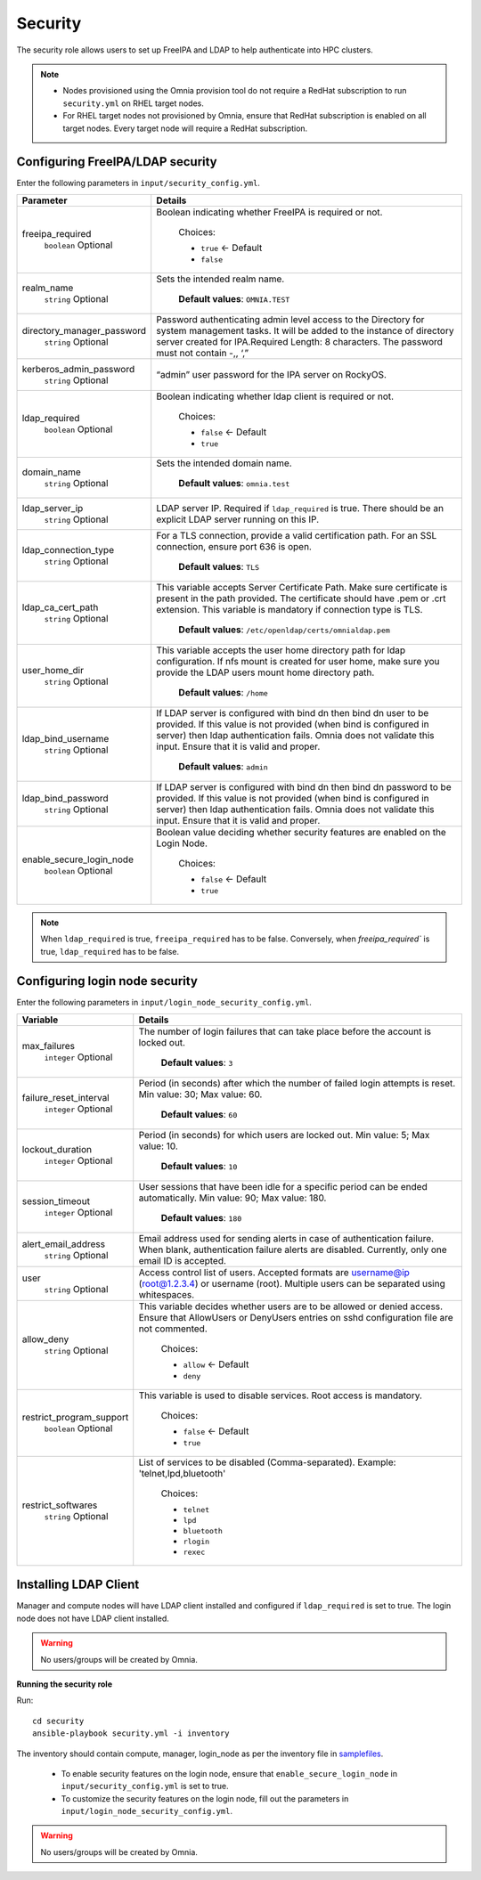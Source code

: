 Security
=========

The security role allows users to set up FreeIPA and LDAP to help authenticate into HPC clusters.

.. note::
	* Nodes provisioned using the Omnia provision tool do not require a RedHat subscription to run ``security.yml`` on RHEL target nodes.
	* For RHEL target nodes not provisioned by Omnia, ensure that RedHat subscription is enabled on all target nodes. Every target node will require a RedHat subscription.


Configuring FreeIPA/LDAP security
________________________________

Enter the following parameters in ``input/security_config.yml``.

+----------------------------+-----------------------------------------------------------------------------------------------------------------------------------------------------------------------------------------------------------------------------------------------------------------+
| Parameter                  | Details                                                                                                                                                                                                                                                         |
+============================+=================================================================================================================================================================================================================================================================+
| freeipa_required           | Boolean indicating whether FreeIPA is required or not.                                                                                                                                                                                                          |
|      ``boolean``           |                                                                                                                                                                                                                                                                 |
|      Optional              |      Choices:                                                                                                                                                                                                                                                   |
|                            |                                                                                                                                                                                                                                                                 |
|                            |      * ``true`` <- Default                                                                                                                                                                                                                                      |
|                            |      * ``false``                                                                                                                                                                                                                                                |
+----------------------------+-----------------------------------------------------------------------------------------------------------------------------------------------------------------------------------------------------------------------------------------------------------------+
| realm_name                 | Sets the intended realm name.                                                                                                                                                                                                                                   |
|      ``string``            |                                                                                                                                                                                                                                                                 |
|      Optional              |      **Default values**: ``OMNIA.TEST``                                                                                                                                                                                                                         |
+----------------------------+-----------------------------------------------------------------------------------------------------------------------------------------------------------------------------------------------------------------------------------------------------------------+
| directory_manager_password | Password authenticating admin level access to the Directory for system   management tasks. It will be added to the instance of directory server   created for IPA.Required Length: 8 characters. The password must not contain   -,, ‘,”                        |
|      ``string``            |                                                                                                                                                                                                                                                                 |
|      Optional              |                                                                                                                                                                                                                                                                 |
+----------------------------+-----------------------------------------------------------------------------------------------------------------------------------------------------------------------------------------------------------------------------------------------------------------+
| kerberos_admin_password    | “admin” user password for the IPA server on RockyOS.                                                                                                                                                                                                            |
|      ``string``            |                                                                                                                                                                                                                                                                 |
|      Optional              |                                                                                                                                                                                                                                                                 |
+----------------------------+-----------------------------------------------------------------------------------------------------------------------------------------------------------------------------------------------------------------------------------------------------------------+
| ldap_required              | Boolean indicating whether ldap client is required or not.                                                                                                                                                                                                      |
|      ``boolean``           |                                                                                                                                                                                                                                                                 |
|      Optional              |      Choices:                                                                                                                                                                                                                                                   |
|                            |                                                                                                                                                                                                                                                                 |
|                            |      * ``false`` <- Default                                                                                                                                                                                                                                     |
|                            |      * ``true``                                                                                                                                                                                                                                                 |
+----------------------------+-----------------------------------------------------------------------------------------------------------------------------------------------------------------------------------------------------------------------------------------------------------------+
| domain_name                | Sets the intended domain name.                                                                                                                                                                                                                                  |
|      ``string``            |                                                                                                                                                                                                                                                                 |
|      Optional              |      **Default values**: ``omnia.test``                                                                                                                                                                                                                         |
+----------------------------+-----------------------------------------------------------------------------------------------------------------------------------------------------------------------------------------------------------------------------------------------------------------+
| ldap_server_ip             | LDAP server IP. Required if ``ldap_required`` is true. There should be an   explicit LDAP server running on this IP.                                                                                                                                            |
|      ``string``            |                                                                                                                                                                                                                                                                 |
|      Optional              |                                                                                                                                                                                                                                                                 |
+----------------------------+-----------------------------------------------------------------------------------------------------------------------------------------------------------------------------------------------------------------------------------------------------------------+
| ldap_connection_type       | For a TLS connection, provide a valid certification path. For an SSL   connection, ensure port 636 is open.                                                                                                                                                     |
|      ``string``            |                                                                                                                                                                                                                                                                 |
|      Optional              |      **Default values**: ``TLS``                                                                                                                                                                                                                                |
+----------------------------+-----------------------------------------------------------------------------------------------------------------------------------------------------------------------------------------------------------------------------------------------------------------+
| ldap_ca_cert_path          | This variable accepts Server Certificate Path. Make sure certificate is   present in the path provided. The certificate should have .pem or .crt   extension. This variable is mandatory if connection type is TLS.                                             |
|      ``string``            |                                                                                                                                                                                                                                                                 |
|      Optional              |      **Default values**: ``/etc/openldap/certs/omnialdap.pem``                                                                                                                                                                                                  |
+----------------------------+-----------------------------------------------------------------------------------------------------------------------------------------------------------------------------------------------------------------------------------------------------------------+
| user_home_dir              |  This variable accepts the user   home directory path for ldap configuration.    If nfs mount is created for user home, make sure you provide the LDAP   users mount home directory path.                                                                       |
|      ``string``            |                                                                                                                                                                                                                                                                 |
|      Optional              |      **Default values**: ``/home``                                                                                                                                                                                                                              |
+----------------------------+-----------------------------------------------------------------------------------------------------------------------------------------------------------------------------------------------------------------------------------------------------------------+
| ldap_bind_username         | If LDAP server is configured with bind dn then bind dn user to be   provided. If this value is not provided (when bind is configured in server)   then ldap authentication fails. Omnia does not validate this input. Ensure   that it is valid and proper.     |
|      ``string``            |                                                                                                                                                                                                                                                                 |
|      Optional              |      **Default values**: ``admin``                                                                                                                                                                                                                              |
+----------------------------+-----------------------------------------------------------------------------------------------------------------------------------------------------------------------------------------------------------------------------------------------------------------+
| ldap_bind_password         | If LDAP server is configured with bind dn then bind dn password to be   provided. If this value is not provided (when bind is configured in server)   then ldap authentication fails. Omnia does not validate this input. Ensure   that it is valid and proper. |
|      ``string``            |                                                                                                                                                                                                                                                                 |
|      Optional              |                                                                                                                                                                                                                                                                 |
+----------------------------+-----------------------------------------------------------------------------------------------------------------------------------------------------------------------------------------------------------------------------------------------------------------+
| enable_secure_login_node   | Boolean value deciding whether security features are enabled on the Login   Node.                                                                                                                                                                               |
|      ``boolean``           |                                                                                                                                                                                                                                                                 |
|      Optional              |      Choices:                                                                                                                                                                                                                                                   |
|                            |                                                                                                                                                                                                                                                                 |
|                            |      * ``false`` <- Default                                                                                                                                                                                                                                     |
|                            |      * ``true``                                                                                                                                                                                                                                                 |
+----------------------------+-----------------------------------------------------------------------------------------------------------------------------------------------------------------------------------------------------------------------------------------------------------------+

.. note:: When ``ldap_required`` is true, ``freeipa_required`` has to be false. Conversely, when `freeipa_required`` is true, ``ldap_required`` has to be false.



Configuring login node security
________________________________

Enter the following parameters in ``input/login_node_security_config.yml``.

+--------------------------+--------------------------------------------------------------------------------------------------------------------------------------------------------------------------------+
| Variable                 | Details                                                                                                                                                                        |
+==========================+================================================================================================================================================================================+
| max_failures             | The number of login failures that can take place before the account is   locked out.                                                                                           |
|      ``integer``         |                                                                                                                                                                                |
|      Optional            |      **Default values**: ``3``                                                                                                                                                 |
+--------------------------+--------------------------------------------------------------------------------------------------------------------------------------------------------------------------------+
| failure_reset_interval   | Period (in seconds) after which the number of failed login attempts is   reset. Min value: 30; Max value: 60.                                                                  |
|      ``integer``         |                                                                                                                                                                                |
|      Optional            |      **Default values**: ``60``                                                                                                                                                |
+--------------------------+--------------------------------------------------------------------------------------------------------------------------------------------------------------------------------+
| lockout_duration         | Period (in seconds) for which users are locked out. Min value: 5; Max   value: 10.                                                                                             |
|      ``integer``         |                                                                                                                                                                                |
|      Optional            |      **Default values**: ``10``                                                                                                                                                |
+--------------------------+--------------------------------------------------------------------------------------------------------------------------------------------------------------------------------+
| session_timeout          | User sessions that have been idle for a specific period can be ended   automatically. Min value: 90; Max value: 180.                                                           |
|      ``integer``         |                                                                                                                                                                                |
|      Optional            |      **Default values**: ``180``                                                                                                                                               |
+--------------------------+--------------------------------------------------------------------------------------------------------------------------------------------------------------------------------+
| alert_email_address      | Email address used for sending alerts in case of authentication failure.   When blank, authentication failure alerts are disabled. Currently, only one   email ID is accepted. |
|      ``string``          |                                                                                                                                                                                |
|      Optional            |                                                                                                                                                                                |
+--------------------------+--------------------------------------------------------------------------------------------------------------------------------------------------------------------------------+
| user                     | Access control list of users. Accepted formats are username@ip   (root@1.2.3.4) or username (root). Multiple users can be separated using   whitespaces.                       |
|      ``string``          |                                                                                                                                                                                |
|      Optional            |                                                                                                                                                                                |
+--------------------------+--------------------------------------------------------------------------------------------------------------------------------------------------------------------------------+
| allow_deny               | This variable decides whether users are to be allowed or denied access.   Ensure that AllowUsers or DenyUsers entries on sshd configuration file are   not commented.          |
|      ``string``          |                                                                                                                                                                                |
|      Optional            |      Choices:                                                                                                                                                                  |
|                          |                                                                                                                                                                                |
|                          |      * ``allow`` <- Default                                                                                                                                                    |
|                          |      * ``deny``                                                                                                                                                                |
+--------------------------+--------------------------------------------------------------------------------------------------------------------------------------------------------------------------------+
| restrict_program_support | This variable is used to disable services. Root access is   mandatory.                                                                                                         |
|      ``boolean``         |                                                                                                                                                                                |
|      Optional            |      Choices:                                                                                                                                                                  |
|                          |                                                                                                                                                                                |
|                          |      * ``false`` <- Default                                                                                                                                                    |
|                          |      * ``true``                                                                                                                                                                |
+--------------------------+--------------------------------------------------------------------------------------------------------------------------------------------------------------------------------+
| restrict_softwares       | List of services to be disabled (Comma-separated). Example:   'telnet,lpd,bluetooth'                                                                                           |
|      ``string``          |                                                                                                                                                                                |
|      Optional            |      Choices:                                                                                                                                                                  |
|                          |                                                                                                                                                                                |
|                          |      * ``telnet``                                                                                                                                                              |
|                          |      * ``lpd``                                                                                                                                                                 |
|                          |      * ``bluetooth``                                                                                                                                                           |
|                          |      * ``rlogin``                                                                                                                                                              |
|                          |      * ``rexec``                                                                                                                                                               |
+--------------------------+--------------------------------------------------------------------------------------------------------------------------------------------------------------------------------+


Installing LDAP Client
________________________

Manager and compute nodes will have LDAP client installed and configured if ``ldap_required`` is set to true. The login node does not have LDAP client installed.

.. warning:: No users/groups will be created by Omnia.


**Running the security role**

Run: ::

	cd security
	ansible-playbook security.yml -i inventory

The inventory should contain compute, manager, login_node as per the inventory file in `samplefiles <https://omnia-doc.readthedocs.io/en/latest/samplefiles.html>`_.

	* To enable security features on the login node, ensure that ``enable_secure_login_node`` in ``input/security_config.yml`` is set to true.
	* To customize the security features on the login node, fill out the parameters in ``input/login_node_security_config.yml``.

.. warning:: No users/groups will be created by Omnia.

